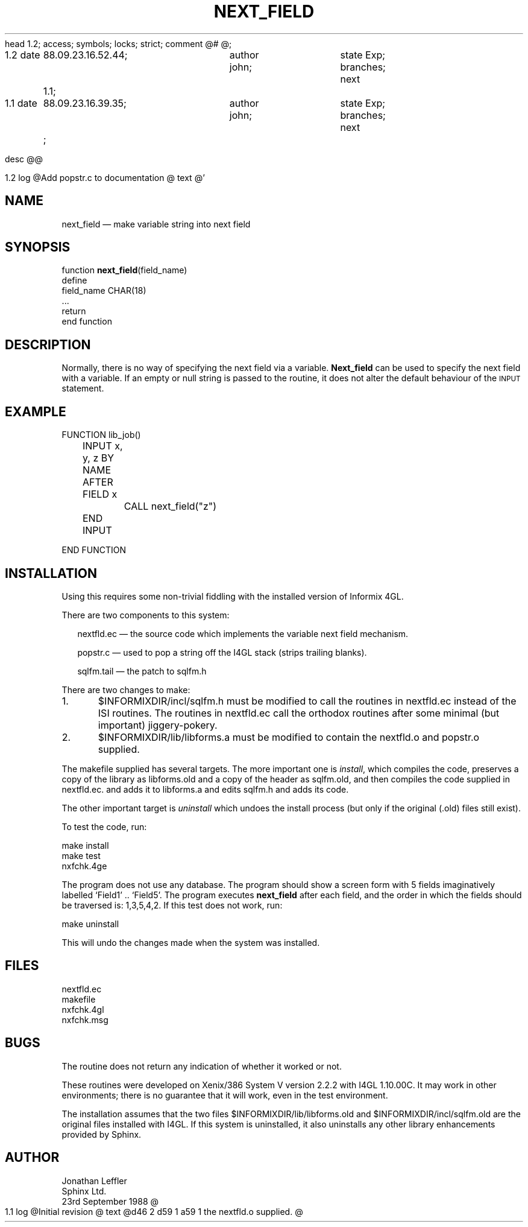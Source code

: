 head	1.2;
access;
symbols;
locks; strict;
comment	@# @;


1.2
date	88.09.23.16.52.44;	author john;	state Exp;
branches;
next	1.1;

1.1
date	88.09.23.16.39.35;	author john;	state Exp;
branches;
next	;


desc
@@


1.2
log
@Add popstr.c to documentation
@
text
@'\" @@(#)$Id: nextfld.man,v 1.1 2002-06-14 05:03:46 afalout Exp $
'\" @@(#)Manual page: I4GL Customisation Library
.ds fC "Last changed: $Date: 2002-06-14 05:03:46 $
.TH NEXT_FIELD 3S "Sphinx Informix Tools"
.SH NAME
next_field \(em make variable string into next field
.SH SYNOPSIS
function \fBnext_field\fP(field_name)
 define
   field_name CHAR(18)
  ...
  return
.br
end function
.SH DESCRIPTION
Normally, there is no way of specifying the next field via a variable.
\fBNext_field\fP can be used to specify the next field with a variable.
If an empty or null string is passed to the routine, it does not alter
the default behaviour of the \s-2INPUT\s0 statement.
.SH "EXAMPLE"
.sp
.ps 10
.ft CW
.nf
FUNCTION lib_job()

	INPUT x, y, z BY NAME
	AFTER FIELD x
		CALL next_field("z")
	END INPUT

END FUNCTION
.fi
.ps
.ft
.sp
.SH INSTALLATION
Using this requires some non-trivial fiddling with the installed
version of Informix 4GL.
.P
There are two components to this system:
.sp
.in +2
nextfld.ec \(em the source code which implements the variable next field mechanism.
.sp
popstr.c \(em used to pop a string off the I4GL stack (strips trailing blanks).
.sp
sqlfm.tail \(em the patch to sqlfm.h
.sp
.in
There are two changes to make:
.sp
1.	$INFORMIXDIR/incl/sqlfm.h must be modified to call
the routines in nextfld.ec instead of the ISI routines.
The routines in nextfld.ec call the orthodox routines after some
minimal (but important) jiggery-pokery.
.sp
2.	$INFORMIXDIR/lib/libforms.a must be modified to contain
the nextfld.o and popstr.o supplied.
.sp
The makefile supplied has several targets.
The more important one is \fIinstall\fP, which compiles the code,
preserves a copy of the library as libforms.old and a copy of the
header as sqlfm.old, and then compiles the code supplied in
nextfld.ec. and adds it to libforms.a and edits sqlfm.h and adds
its code.
.P
The other important target is \fIuninstall\fP which undoes the
install process (but only if the original (.old) files still exist).
.P
To test the code, run:
.sp
make install
.br
make test
.br
nxfchk.4ge
.sp
The program does not use any database.
The program should show a screen form with 5 fields imaginatively labelled `Field1' ..
`Field5'.
The program executes \fBnext_field\fP after each field, and the order in which the fields
should be traversed is: 1,3,5,4,2.
If this test does not work, run:
.sp
make uninstall
.sp
This will undo the changes made when the system was installed.
.SH FILES
nextfld.ec
.br
makefile
.br
nxfchk.4gl
.br
nxfchk.msg
.SH BUGS
The routine does not return any indication of whether it worked or not.
.P
These routines were developed on Xenix/386 System V version 2.2.2
with I4GL 1.10.00C.
It may work in other environments; there is no guarantee that it
will work, even in the test environment.
.P
The installation assumes that the two files
$INFORMIXDIR/lib/libforms.old and $INFORMIXDIR/incl/sqlfm.old are
the original files installed with I4GL.
If this system is uninstalled, it also uninstalls any other
library enhancements provided by Sphinx.
.SH AUTHOR
Jonathan Leffler
.br
Sphinx Ltd.
.br
23rd September 1988
@


1.1
log
@Initial revision
@
text
@d46 2
d59 1
a59 1
the nextfld.o supplied.
@
